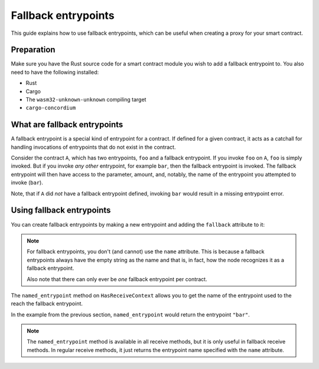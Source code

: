 .. _fallback-entrypoints:

====================
Fallback entrypoints
====================

This guide explains how to use fallback entrypoints, which can be useful
when creating a proxy for your smart contract.

Preparation
===========

Make sure you have the Rust source code for a smart contract module you wish to
add a fallback entrypoint to.
You also need to have the following installed:

- Rust
- Cargo
- The ``wasm32-unknown-unknown`` compiling target
- ``cargo-concordium``

.. seealso::

   For instructions on how to install the developer tools, see
   :ref:`setup-env`.

What are fallback entrypoints
=============================

A fallback entrypoint is a special kind of entrypoint for a contract.
If defined for a given contract, it acts as a catchall for handling invocations
of entrypoints that do not exist in the contract.

Consider the contract ``A``, which has two entrypoints, ``foo`` and a fallback
entrypoint.
If you invoke ``foo`` on ``A``, ``foo`` is simply invoked.
But if you invoke *any other* entrypoint, for example ``bar``, then the fallback
entrypoint is invoked.
The fallback entrypoint will then have access to the parameter, amount, and,
notably, the name of the entrypoint you attempted to invoke (``bar``).

Note, that if ``A`` did *not* have a fallback entrypoint defined, invoking
``bar`` would result in a missing entrypoint error.

Using fallback entrypoints
==========================

You can create fallback entrypoints by making a new entrypoint and adding
the ``fallback`` attribute to it:

.. code-block:: rust
   :emphasize-lines: 1

   #[receive(contract = "MyContract", fallback)]
   fn receive_fallback(
       ctx: &ReceiveContext,
       host: &Host<State>,
   ) -> ReceiveResult<MyReturnType> {
       // ...
   }

.. note::

   For fallback entrypoints, you don't (and cannot) use the ``name`` attribute.
   This is because a fallback entrypoints always have the empty string as the
   name and that is, in fact, how the node recognizes it as a fallback entrypoint.

   Also note that there can only ever be *one* fallback entrypoint per contract.

The ``named_entrypoint`` method on ``HasReceiveContext`` allows you to get the
name of the entrypoint used to the reach the fallback entrypoint.

.. code-block:: rust
   :emphasize-lines: 6

   #[receive(contract = "MyContract", fallback)]
   fn receive_fallback(
       ctx: &ReceiveContext,
       host: &Host<State>,
   ) -> ReceiveResult<MyReturnType> {
       let entrypoint_invoked = ctx.named_entrypoint();
   }

In the example from the previous section, ``named_entrypoint`` would return the
entrypoint ``"bar"``.

.. note::

   The ``named_entrypoint`` method is available in all receive methods, but it
   is only useful in fallback receive methods. In regular receive methods, it
   just returns the entrypoint name specified with the ``name`` attribute.

.. seealso::

   With fallback entrypoints, it is possible to create a **proxy** contract,
   which can act as the public contract address for your (proxied) smart contract. This
   allows you to upgrade the proxied contract, for example to fix bugs.
   An example proxy contract can be seen `here <https://github.com/Concordium/concordium-rust-smart-contracts/blob/main/examples/proxy/src/lib.rs>`_.
